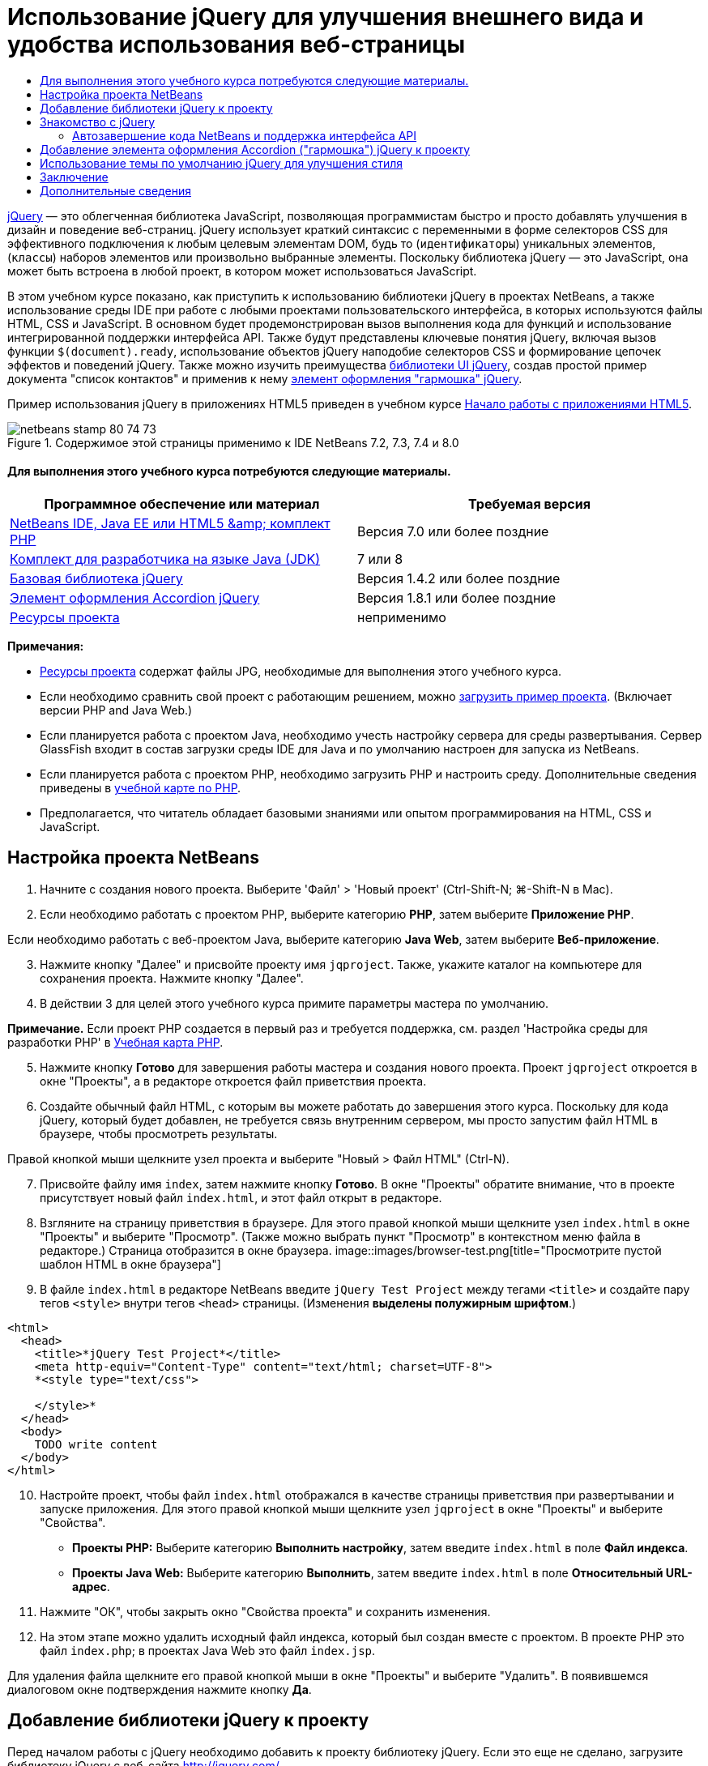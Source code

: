 // 
//     Licensed to the Apache Software Foundation (ASF) under one
//     or more contributor license agreements.  See the NOTICE file
//     distributed with this work for additional information
//     regarding copyright ownership.  The ASF licenses this file
//     to you under the Apache License, Version 2.0 (the
//     "License"); you may not use this file except in compliance
//     with the License.  You may obtain a copy of the License at
// 
//       http://www.apache.org/licenses/LICENSE-2.0
// 
//     Unless required by applicable law or agreed to in writing,
//     software distributed under the License is distributed on an
//     "AS IS" BASIS, WITHOUT WARRANTIES OR CONDITIONS OF ANY
//     KIND, either express or implied.  See the License for the
//     specific language governing permissions and limitations
//     under the License.
//

= Использование jQuery для улучшения внешнего вида и удобства использования веб-страницы
:jbake-type: tutorial
:jbake-tags: tutorials 
:jbake-status: published
:icons: font
:syntax: true
:source-highlighter: pygments
:toc: left
:toc-title:
:description: Использование jQuery для улучшения внешнего вида и удобства использования веб-страницы - Apache NetBeans
:keywords: Apache NetBeans, Tutorials, Использование jQuery для улучшения внешнего вида и удобства использования веб-страницы

link:http://jquery.com/[+jQuery+] — это облегченная библиотека JavaScript, позволяющая программистам быстро и просто добавлять улучшения в дизайн и поведение веб-страниц. jQuery использует краткий синтаксис с переменными в форме селекторов CSS для эффективного подключения к любым целевым элементам DOM, будь то (`идентификаторы`) уникальных элементов, (`классы`) наборов элементов или произвольно выбранные элементы. Поскольку библиотека jQuery — это JavaScript, она может быть встроена в любой проект, в котором может использоваться JavaScript.

В этом учебном курсе показано, как приступить к использованию библиотеки jQuery в проектах NetBeans, а также использование среды IDE при работе с любыми проектами пользовательского интерфейса, в которых используются файлы HTML, CSS и JavaScript. В основном будет продемонстрирован вызов выполнения кода для функций и использование интегрированной поддержки интерфейса API. Также будут представлены ключевые понятия jQuery, включая вызов функции `$(document).ready`, использование объектов jQuery наподобие селекторов CSS и формирование цепочек эффектов и поведений jQuery. Также можно изучить преимущества link:http://jqueryui.com[+библиотеки UI jQuery+], создав простой пример документа "список контактов" и применив к нему link:http://jqueryui.com/demos/accordion/[+элемент оформления "гармошка" jQuery+].

Пример использования jQuery в приложениях HTML5 приведен в учебном курсе link:../webclient/html5-gettingstarted.html[+Начало работы с приложениями HTML5+].



image::images/netbeans-stamp-80-74-73.png[title="Содержимое этой страницы применимо к IDE NetBeans 7.2, 7.3, 7.4 и 8.0"]



==== Для выполнения этого учебного курса потребуются следующие материалы.

|===
|Программное обеспечение или материал |Требуемая версия 

|link:https://netbeans.org/downloads/index.html[+NetBeans IDE, Java EE или HTML5 &amp; комплект PHP+] |Версия 7.0 или более поздние 

|link:http://www.oracle.com/technetwork/java/javase/downloads/index.html[+Комплект для разработчика на языке Java (JDK)+] |7 или 8 

|link:http://docs.jquery.com/Downloading_jQuery#Current_Release[+Базовая библиотека jQuery+] |Версия 1.4.2 или более поздние 

|link:http://jqueryui.com/download[+Элемент оформления Accordion jQuery+] |Версия 1.8.1 или более поздние 

|link:https://netbeans.org/projects/samples/downloads/download/Samples%252FJavaScript%252Fpix.zip[+Ресурсы проекта+] |неприменимо 
|===

*Примечания:*

* link:https://netbeans.org/projects/samples/downloads/download/Samples%252FJavaScript%252FjQueryProjectFiles.zip[+Ресурсы проекта+] содержат файлы JPG, необходимые для выполнения этого учебного курса.
* Если необходимо сравнить свой проект с работающим решением, можно link:https://netbeans.org/projects/samples/downloads/download/Samples%252FJavaScript%252FjQueryProjectFiles.zip[+загрузить пример проекта+]. (Включает версии PHP and Java Web.)
* Если планируется работа с проектом Java, необходимо учесть настройку сервера для среды развертывания. Сервер GlassFish входит в состав загрузки среды IDE для Java и по умолчанию настроен для запуска из NetBeans.
* Если планируется работа с проектом PHP, необходимо загрузить PHP и настроить среду. Дополнительные сведения приведены в link:../../trails/php.html[+учебной карте по PHP+].
* Предполагается, что читатель обладает базовыми знаниями или опытом программирования на HTML, CSS и JavaScript.



[[settingup]]
== Настройка проекта NetBeans

1. Начните с создания нового проекта. Выберите 'Файл' > 'Новый проект' (Ctrl-Shift-N; ⌘-Shift-N в Mac).
2. Если необходимо работать с проектом PHP, выберите категорию *PHP*, затем выберите *Приложение PHP*. 

Если необходимо работать с веб-проектом Java, выберите категорию *Java Web*, затем выберите *Веб-приложение*.

[start=3]
. Нажмите кнопку "Далее" и присвойте проекту имя `jqproject`. Также, укажите каталог на компьютере для сохранения проекта. Нажмите кнопку "Далее".

[start=4]
. В действии 3 для целей этого учебного курса примите параметры мастера по умолчанию. 

*Примечание.* Если проект PHP создается в первый раз и требуется поддержка, см. раздел 'Настройка среды для разработки PHP' в link:../../trails/php.html[+Учебная карта PHP+].


[start=5]
. Нажмите кнопку *Готово* для завершения работы мастера и создания нового проекта. Проект `jqproject` откроется в окне "Проекты", а в редакторе откроется файл приветствия проекта.

[start=6]
. Создайте обычный файл HTML, с которым вы можете работать до завершения этого курса. Поскольку для кода jQuery, который будет добавлен, не требуется связь внутренним сервером, мы просто запустим файл HTML в браузере, чтобы просмотреть результаты.

Правой кнопкой мыши щелкните узел проекта и выберите "Новый > Файл HTML" (Ctrl-N).


[start=7]
. Присвойте файлу имя `index`, затем нажмите кнопку *Готово*. В окне "Проекты" обратите внимание, что в проекте присутствует новый файл `index.html`, и этот файл открыт в редакторе.

[start=8]
. Взгляните на страницу приветствия в браузере. Для этого правой кнопкой мыши щелкните узел `index.html` в окне "Проекты" и выберите "Просмотр". (Также можно выбрать пункт "Просмотр" в контекстном меню файла в редакторе.) Страница отобразится в окне браузера. 
image::images/browser-test.png[title="Просмотрите пустой шаблон HTML в окне браузера"]

[start=9]
. В файле `index.html` в редакторе NetBeans введите `jQuery Test Project` между тегами `<title>` и создайте пару тегов `<style>` внутри тегов `<head>` страницы. (Изменения *выделены полужирным шрифтом*.)

[source,xml]
----

<html>
  <head>
    <title>*jQuery Test Project*</title>
    <meta http-equiv="Content-Type" content="text/html; charset=UTF-8">
    *<style type="text/css">

    </style>*
  </head>
  <body>
    TODO write content
  </body>
</html>
----

[start=10]
. Настройте проект, чтобы файл `index.html` отображался в качестве страницы приветствия при развертывании и запуске приложения. Для этого правой кнопкой мыши щелкните узел `jqproject` в окне "Проекты" и выберите "Свойства".
* *Проекты PHP:* Выберите категорию *Выполнить настройку*, затем введите `index.html` в поле *Файл индекса*.
* *Проекты Java Web:* Выберите категорию *Выполнить*, затем введите `index.html` в поле *Относительный URL-адрес*.

[start=11]
. Нажмите "ОК", чтобы закрыть окно "Свойства проекта" и сохранить изменения.

[start=12]
. На этом этапе можно удалить исходный файл индекса, который был создан вместе с проектом. В проекте PHP это файл `index.php`; в проектах Java Web это файл `index.jsp`. 

Для удаления файла щелкните его правой кнопкой мыши в окне "Проекты" и выберите "Удалить". В появившемся диалоговом окне подтверждения нажмите кнопку *Да*.



[[addingjquery]]
== Добавление библиотеки jQuery к проекту

Перед началом работы с jQuery необходимо добавить к проекту библиотеку jQuery. Если это еще не сделано, загрузите библиотеку jQuery с веб-сайта link:http://jquery.com/[+http://jquery.com/+].

Перед загрузкой выберите версию без сжатия, например, "Development" (Разработка). Использование несжатой версии позволит изучить код JavaScript в редакторе, а также упростит процессы отладки.

Чтобы добавить библиотеку jQuery к проекту NetBeans, просто скопируйте папку библиотеки из ее местоположения на компьютере и вставьте непосредственно в проект в окне "Проекты" среды IDE. Подробные сведения приведены ниже.

1. В среде IDE создайте папку с именем `js` и добавьте ее к проекту. Для этого нажмите кнопку 'Создать файл' ( image::images/new-file-btn.png[] ) на панели инструментов IDE. (В качестве альтернативы нажмите Ctrl-N; ⌘-N в Mac.)
2. Выберите категорию *Другое*, затем выберите *Папка*.
3. Присвойте папке имя `js`. 

[alert]#Для веб-проектов Java убедитесь, что папка `js` помещена в корневой веб-узел проекта. Для этого введите `web` в папке *Родительская папка*.#

[start=4]
. Нажмите кнопку *Готово* для выхода из мастера.

[start=5]
. Найдите библиотеку jQuery, загруженную на компьютер. На настоящий момент текущая версия библиотеки — 1.4.2, поэтому обычно файл называется `jquery-1.4.2.js`. Скопируйте файл в буфер (Ctrl-C; ⌘-C в Mac).

[start=6]
. Вставьте файл библиотеки в новую папку `js`. Для этого щелкните правой кнопкой мыши `js` и выберите 'Вставить' (Ctrl-V; ⌘-V в Mac). В папке появится узел файла `jquery-1.4.2.js`. 
|===

|
==== Проект PHP:

 |


==== Веб-проект Java:

 

|image::images/jquery-lib-php.png[title="Вставьте библиотеку jQuery напрямую в проект"] |image::images/jquery-lib-java.png[title="Вставьте библиотеку jQuery напрямую в проект"] 
|===

[start=7]
. В редакторе укажите ссылку на библиотеку jQuery из файла `index.html`. Для этого добавьте пару тегов `<script>` и используйте атрибут `src`, чтобы указать местоположение библиотеки. (Изменения *выделены полужирным шрифтом*.)

[source,xml]
----

<html>
  <head>
    <title>jQuery Test Project</title>
    <meta http-equiv="Content-Type" content="text/html; charset=UTF-8">
    *<script type="text/javascript" src="js/jquery-1.4.2.js"></script>*

    <style type="text/css">

    </style>
  </head>
  ...
----

[start=8]
. Сохраните файл (сочетание клавиш CTRL+S; &amp;#8984+S в Mac OS).

Теперь библиотека jQuery включена в проект `jqproject`, и на нее содержится ссылка в файле `index.html`. Можно начать добавлять функции jQuery к странице.



[[gettingacquainted]]
== Знакомство с jQuery

jQuery работает путем подключения динамически примененных атрибутов и поведений JavaScript к элементам модели DOM (объектной модели документа). Добавим элемент к модели DOM и попробуем повлиять на его свойства. Мы создадим заголовок, цвет которого при его щелчке меняется с черного на синий.

1. Начнем с создания заголовка, в структурном плане это элемент `<h1>`. Переместите комментарий "`TODO write content`" и введите следующее между тегами `<body>`:

[source,xml]
----

<h1>Test.</h1>
----

[start=2]
. Теперь создадим класс CSS, делающий элемент синим при применении. Введите следующее между тегами `<style>` в `<head>` заголовок:

[source,java]
----

.blue { color: blue; }
----

[start=3]
. Теперь настроим место для размещения команд jQuery. Добавим новый набор тегов `<script>` к `<head>` документа, например, после тегов `<script>` со ссылкой на библиотеку jQuery. (Изменения *выделены полужирным шрифтом*.)

[source,xml]
----

<html>
    <head>
        <title>jQuery Test Project</title>
        <meta http-equiv="Content-Type" content="text/html; charset=UTF-8">
        <script type="text/javascript" src="js/jquery-1.3.2.js"></script>

        *<script type="text/javascript">

        </script>*

        <style type="text/css">
            .blue { color: blue; }
        </style>
    </head>
    ...
----

Код можно упорядочить, щелкнув правой кнопкой мыши в редакторе и выбрав 'Формат'.

Команды jQuery, которые мы добавим, должны быть выполнены только после загрузки браузером всех элементов модели DOM. Это важно, потому что поведения jQuery подключаются к элементам модели DOM, и эти элементы должны быть доступны для jQuery для получения ожидаемых результатов. jQuery выполняет это за нас с помощью встроенной функции `(document).ready`, которая следует за объектом jQuery, представленным `$`.

[start=4]
. Введите эту конструкцию между только что созданными тегами script:

[source,java]
----

$(document).ready(function(){

});
----

Доступна сокращенная версия этой функции, которая также может использоваться:


[source,java]
----

$(function(){

});
----
Наши команды для jQuery принимают форму метода JavaScript с дополнительным объектным литералом, предоставляющим массив параметров, который должен быть помещен между фигурными скобками `{}` в функции `(document).ready` для выполнения только в верное время, то есть после полной загрузки модели DOM. 

На этом этапе файл `index.html` должен выглядеть следующим образом:

[source,xml]
----

<!DOCTYPE HTML PUBLIC "-//W3C//DTD HTML 4.01 Transitional//EN">
<html>
    <head>
        <title>jQuery Test Project</title>
        <meta http-equiv="Content-Type" content="text/html; charset=UTF-8">
        <script type="text/javascript" src="js/jquery-1.3.2.js"></script>

        <script type="text/javascript">
            $(document).ready(function(){

            });
        </script>

        <style type="text/css">
            .blue { color: blue; }
        </style>
    </head>
    <body>
        <h1>Test.</h1>
    </body>
</html>
----

[start=5]
. Для демонстрации работы синтаксиса jQuery попробуем выполнить простую операцию. Мы добавим к странице инструкции jQuery для изменения цвета слова "Test" на синий при его щелчке. Для этого библиотека jQuery должна добавить класс CSS `.blue` к элементу `<h1>` модели DOM при получении щелчка мыши. 

Введите следующий код внутри функции `(document).ready` между скобок `{}`:

[source,java]
----

$("h1").click(function(){
	$(this).addClass("blue");
});
----

[start=6]
. Сохраните документ (Ctrl-S; ⌘-S в Mac), затем щелкните правой кнопкой мыши в редакторе и выберите 'Просмотр' для просмотра в используемом веб-браузере. Выполните тестирование, чтобы проверить работу. При щелчке слова "Test" оно должно стать синим. 
image::images/blue-test.png[title="При щелчке текста его цвет изменяется на синий"] 

В этом примере используется функция `click()` jQuery для вызова функции `addClass()` jQuery при достижении элемента, соответствующего селектору CSS "`h1`". `$(this)` ссылается обратно на вызываемый элемент. Если добавить к странице дополнительные селекторы `<h1>`, это же поведение будет применено ко всем из них с этим набором правил, и каждый будет независимо взаимодействовать с jQuery. (Можно попробовать выполнить это как краткое упражнение.)

[start=7]
. Другое важное качество jQuery — функции могут быть быстро объединены в цепочку для создания более сложных или последовательных поведений. Чтобы продемонстрировать это, добавим инструкцию jQuery для замедления fadeOut для нашей функции `click()`. Разместите функцию `fadeOut("slow")` jQuery после функции `addClass`, чтобы строка кода выглядела следующим образом:

[source,java]
----

$(this).addClass("blue").fadeOut("slow");
----
Вся функция jQuery должна выглядеть следующим образом:

[source,java]
----

$(document).ready(function(){
    $("h1").click(function(){
        $(this).addClass("blue").fadeOut("slow");
    });
});
----

[start=8]
. В браузере обновите страницу и щелкните "Test". Текст станет синим, затем темнеет и исчезает со страницы. (Чтобы повторить, необходимо обновить страницу.)


=== Автозавершение кода NetBeans и поддержка интерфейса API

В любое время при вводе в редакторе можно вызвать автозавершение кода, нажав клавиши Ctrl-Space. Среда IDE представит список предложений для выбора, а также окно документации по интерфейсу API, в котором определяются перечисленные элементы, предоставляются примеры фрагментов кода и отображаются сведения о поддержке целевого браузера.

image::images/code-completion.png[title="Для просмотра окон автозавершения кода и документации по API нажмите сочетание клавиш CTRL+ПРОБЕЛ."]

Можно указать целевые браузеры для автозавершения кода и документации по интерфейсу API, открыв окно параметров JavaScript среды IDE. Выберите "Сервис > Параметры" (NetBeans > Preferences в Mac), затем выберите "Разное > JavaScript".




[[addingaccordion]]
== Добавление элемента оформления Accordion ("гармошка") jQuery к проекту

Выше мы создали простой способ, используя поведения JavaScript, включенные в базовую библиотеку jQuery. Теперь изучим более реальный пример, настроив список контактов сотрудников, используя основную разметку HTML. Затем применим к списку контактов link:http://jqueryui.com/demos/accordion/[+виджет jQuery accordion+].

Элемент оформления accordion входит в link:http://jqueryui.com/[+библиотеку UI jQuery+]. Библиотека UI основана на базовой библиотеке и предоставляет модульных подход к обеспечению взаимодействий, элементов оформления и эффектов на веб-страницах. Можно сохранить минимальный размер файлов и удобным образом выбрать только необходимые компоненты в интерфейсе загрузки jQuery по адресу link:http://jqueryui.com/download[+http://jqueryui.com/download+].

Если это еще не сделано, посетите link:http://jqueryui.com/download[+http://jqueryui.com/download+] и загрузите элемент оформления переходов accordion. Обратите внимание, что при выборе элемента оформления accordion также автоматически выбираются базовая библиотека UI и Widget Factory. Также имейте в виду, что на странице загрузки по умолчанию выбирается тема "`UI lightness`", которая входит в состав пакета загрузки. Эта тема будет применена к списку контактов в <<usingcss,следующем разделе>>.

1. Вставьте следующий код в документ вместо `<h1>Test.</h1>`.

[source,html]
----

<div id="infolist">

    <h3><a href="#">Mary Adams</a></h3>
    <div>
        <img src="pix/maryadams.jpg" alt="Mary Adams">
        <ul>
            <li><h4>Vice President</h4></li>
            <li><b>phone:</b> x8234</li>
            <li><b>office:</b> 102 Bldg 1</li>
            <li><b>email:</b> m.adams@company.com</li>
        </ul>
        <br clear="all">
    </div>

    <h3><a href="#">John Matthews</a></h3>
    <div>
        <img src="pix/johnmatthews.jpg" alt="John Matthews">
        <ul>
            <li><h4>Middle Manager</h4></li>
            <li><b>phone:</b> x3082</li>
            <li><b>office:</b> 307 Bldg 1</li>
            <li><b>email:</b> j.matthews@company.com</li>
        </ul>
        <br clear="all">
    </div>

    <h3><a href="#">Sam Jackson</a></h3>
    <div>
        <img src="pix/samjackson.jpg" alt="Sam Jackson">
        <ul>
            <li><h4>Deputy Assistant</h4></li>
            <li><b>phone:</b> x3494</li>
            <li><b>office:</b> 457 Bldg 2</li>
            <li><b>email:</b> s.jackson@company.com</li>
        </ul>
        <br clear="all">
    </div>

    <h3><a href="#">Jennifer Brooks</a></h3>
    <div>
        <img src="pix/jeniferapplethwaite.jpg" alt="Jenifer Applethwaite">
        <ul>
            <li><h4>Senior Technician</h4></li>
            <li><b>phone:</b> x9430</li>
            <li><b>office:</b> 327 Bldg 2</li>
            <li><b>email:</b> j.brooks@company.com</li>
        </ul>
        <br clear="all">
    </div>
</div>
----
Обратите внимание, что общему заключающему элементу `<div>` предоставлен атрибут `id` со значением `infolist`. В этом элементе `<div>` находятся четыре комплекта тегов `<h3>` и теги `<div>`, содержащие изображение и нумерованный список.

[start=2]
. Добавьте несколько встроенных правил CSS к приведенной выше разметке. Удалите правило стиля `.blue`, созданное для целей тестирования выше. Вместо него добавьте следующие правила. (Изменения *выделены полужирным шрифтом*.)

[source,xml]
----

<style type="text/css">
    *ul {list-style-type: none}
    img {padding-right: 20px; float:left}

    #infolist {width:500px}*
</style>
----

При вводе внутри тегов `<style>` используйте встроенную функцию автозавершения кода CSS среды IDE, вызываемую путем нажатия Ctrl-Space.


[start=3]
. Сохраните файл (сочетание клавиш CTRL+S; &amp;#8984+S в Mac OS).

[start=4]
. Теперь добавим изображения JPG, на которые содержатся ссылки в приведенном выше фрагменте кода нашего проекта. Получите каталог `pix` из <<requiredSoftware,ресурсов проекта, загруженных ранее,>> и скопируйте каталог целиком в папку проекта, разместив его на том же уровне, что и файл `index.html`. Через некоторый момент среда NetBeans автоматически обновит окно "Проекты", чтобы отразить, что новый каталог добавлен в проект вручную.

[start=5]
. Переключитесь на браузер и обновите страницу. 
image::images/structured-list.png[title="Структурированный список отображается в браузере"] 

Есть ряд проблем этого документа, которые будут решены. Во-первых, поиск нужного лица в списке сложнее, чем он должен быть: необходимо прокрутить страницу и визуально проверить множество информации, которая может быть ненужной. Список из четырех контактов может быть управляемым, но если их число вырастет, скажем, до 50, использование списка заметно усложнится. Во-вторых, документ визуально простой, и, скорей всего, не будет сочетаться с дизайном большинства веб-сайтов, в частности сайтом со множеством графики. Эти проблемы будут решены с помощью элемента оформления accordion jQuery вместе с темой jQuery UI по умолчанию.

[start=6]
. Для создания эффекта accordion найдите на компьютере загруженный элемент оформления accordion. В загруженной папке найдите папку с именем "`development-bundle`". В папке `development-bundle` разверните папку `ui` и найдите три следующие сценария:
* `jquery.ui.core.js`
* `jquery.ui.widget.js`
* `jquery.ui.accordion.js`

Версии сценариев наборов инструментов для разработки _полные_, что означает, что их код удобочитаем при просмотре в редакторе. Обычно для готовых к использованию приложений необходимы сжатые версии, чтобы сократить время загрузки.


[start=7]
. Скопируйте (Ctrl-C; &amp;#8984-C в Mac) три сценария, вернитесь в среду IDE и вставьте их в `js` папку, <<js,созданную ранее >> в папке `jqproject`. 

Для вставки можно использовать нажатие Ctrl-V (⌘-V в Mac) или щелкните правой кнопкой мыши папку `js` и выберите 'Вставить'.

В папке `development-bundle` > `ui` также содержится файл с именем `jquery-ui-1.8.1.custom.js`. В этом файле три указанных выше сценария объединены в один. Можно также вставить этот файл в проект вместо трех отдельных сценариев.


[start=8]
. Создайте ссылки на сценарии на странице `index.html`, введя три тега `<script>` со ссылками на эти новые файлы JavaScript. Теги `<script>` можно добавить сразу после тегов `<script>`, которые ссылаются на `jquery-1.4.2.js` базовой библиотеки jQuery. Используйте существующие теги `<script>` в качестве модели.

[start=9]
. Удалите тестовый код, созданный внутри функции `(document).ready`. Он больше не требуется. 

Теперь теги `<head>` вашего файла должны выглядеть следующим образом.

[source,xml]
----

<head>
    <title>jQuery Test Project</title>
    <meta http-equiv="Content-Type" content="text/html; charset=UTF-8">

    <script type="text/javascript" src="js/jquery-1.4.2.js"></script>
    <script type="text/javascript" src="js/jquery.ui.core.js"></script>
    <script type="text/javascript" src="js/jquery.ui.widget.js"></script>
    <script type="text/javascript" src="js/jquery.ui.accordion.js"></script>

    <script type="text/javascript">
        $(document).ready(function(){

        });
    </script>
</head>
----

[start=10]
. Для того, чтобы статический список без стиля использовал поведение accordion, необходимо просто добавить одну строку кода jQuery. Введите эту строку в функцию `(document).ready`. (Изменения *выделены полужирным шрифтом*.)

[source,java]
----

$(document).ready(function(){
    *$("#infolist").accordion({
        autoHeight: false
    });*
});
----
В этой строке кода `#infolist` — это селектор CSS, подключенный к уникальному элементу DOM, имеющему атрибут `id` со значением `infolist`; другими словами, наш список контактов. С помощью обычной точечной нотации JavaScript ('`.`') он подключается к инструкции jQuery, использующей метод `accordion()` для отображения этого элемента.

В приведенном выше фрагменте кода также было указано "`autoHeight: false`". Это препятствует установке элементом оформления accordion высоты каждой панели на основе самой высокой части содержимого в разметке. Дополнительные сведения см. в link:http://docs.jquery.com/UI/Accordion[+документации accordion API+].


[start=11]
. Сохраните файл (сочетание клавиш CTRL+S; &amp;#8984+S в Mac OS).

[start=12]
. Вернитесь к веб-браузеру и обновите страницу. Щелкните одно из имен (не верхнее), чтобы просмотреть действие accordion. Элемент оформления accordion jQuery обрабатывает все сведения обработки DOM и реагирования на щелчки мыши пользователем. 
image::images/accordion-list.png[title="Виджет 'гармошка' обрабатывает щелчки мышью пользователей и создает звуковой эффект звука гармошки"]



[[usingcss]]
== Использование темы по умолчанию jQuery для улучшения стиля

Теперь в нашем проекте имеется нужное поведение, но оно довольно простое, и требует настройки внешнего вида. Решим эту проблему, включил тему "`UI lightness`" jQuery по умолчанию.

1. Выберите папку на компьютере, в которую был загружен элемент оформления accordion. В загруженной папке разверните папку `development-bundle` > `themes` > `ui-lightness`.
2. В папке `ui-lightness` скопируйте (Ctrl-C; &amp;#8984-C в Mac) файл `jquery-ui-1.8.1.custom.css` и папку `images`, содержащую все изображения, необходимые для правильного отображения темы.
3. В среде IDE создайте новую папку в проекте с именем `css`. Эта папка будет содержать тему "`UI lightness`" для элемента оформления accordion. 

Для этого щелкните правой кнопкой мыши узел проекта и выберите 'Создать' > 'Папка'. (Если 'Папка' не отображается в качестве параметра, нажмите кнопку 'Создать файл' ( image::images/new-file-btn.png[] ) на панели инструментов IDE, а затем выберите 'Другие' > 'Папка' в мастере создания файлов). Присвойте папке имя `css` и поместите ее в тот же каталог, в котором находится файл `index.html`. 

[alert]#Для проектов Java Web убедитесь, что папка `js` помещена в корневой веб-узел проекта. Для этого введите `web` в папке *Родительская папка*.#

[start=4]
. Вставьте два элемента непосредственно в новую папку `css`. Для этого щелкните правой кнопкой мыши узел папки `css` и выберите 'Вставить'. Папка проекта должна выглядеть следующим образом. 
|===

|
==== Проект PHP:

 |


==== Веб-проект Java:

 

|image::images/proj-win-php.png[title="Проект содержит тему jQuery, заданную по умолчанию"] |image::images/proj-win-java.png[title="Проект содержит тему jQuery, заданную по умолчанию"] 
|===

[start=5]
. Ссылка на файл `jquery-ui-1.8.1.custom.css` на веб-странице `index.html`. Добавьте следующий тег `<link>` в заголовок страницы.

[source,java]
----

<link rel="stylesheet" href="css/jquery-ui-1.8.1.custom.css" type="text/css">
----

[start=6]
. Сохраните файл (сочетание клавиш CTRL+S; &amp;#8984+S в Mac OS).

[start=7]
. Вернитесь в веб-браузер и обновите страницу. Обратите внимание, что теперь список отображается с темой jQuery по умолчанию, что является эстетическим улучшением по сравнению с простой версией без стиля. 
image::images/ui-lightness-theme.png[title="Тема jQuery, заданная по умолчанию, улучшает внешний вид виджета 'гармошка'"]



[[summary]]
== Заключение

В этом учебном курсе вы узнали, как добавлять библиотеки jQuery к проекту, а также как создавать некоторые простые команды, используя синтаксис jQuery. Вы также узнали, как jQuery взаимодействует с моделью DOM с использованием переменных наподобие селекторов CSS для изменения внешнего вида и поведения элементов на веб-странице.

Наконец, были кратко рассмотрены возможности библиотеки пользовательского интерфейса jQuery путем применения элемента оформления accordion к простому списку контактов. После реализации эффекта accordion к списку была применена тема jQuery по умолчанию. Теперь вы должны оценить, как можно использовать jQuery для создания динамических веб-страниц, улучшая внешний вид и удобство использования.

link:/about/contact_form.html?to=3&subject=Feedback: Using jQuery to Enhance the Appearance and Usability of a Web Page[+Отправить отзыв по этому учебному курсу+]




[[seealso]]
== Дополнительные сведения

Дополнительные сведения о поддержке приложений HTML5 и JavaScript в IDE см. в следующих материалах на сайте link:https://netbeans.org/[+www.netbeans.org+]:

* link:../webclient/html5-gettingstarted.html[+Начало работы с приложениями HTML5+]. Документ, который показывает, как установить расширение NetBeans Connector для Chrome, а также выполнить создание и запуск простого приложения HTML5.
* link:../webclient/html5-editing-css.html[+Работа со страницами стилей CSS в приложениях HTML5+] Документ, который продолжает работу с приложением, которое было создано в этом учебном курсе. Он показывает, как использовать некоторые из мастеров CSS и окон в IDE и как использовать режим проверки в браузере Chrome для визуального определения элементов в источниках проекта.
* link:../webclient/html5-js-support.html[+Отладка и тестирование JavaScript в приложениях HTML5+] Документ, который демонстрирует, как IDE предоставляет инструменты, которые могут использоваться в отладке и тестировании файлов сценариев JAVA в IDE.
* link:js-toolkits-dojo.html[+Подключение дерева Dojo к списку ArrayList с помощью JSON+]. Представлено введение в набор средств Dojo, а также шаги по взаимодействию с сервером базы данных с использованием Ajax и JSON.
* link:../../docs/php/ajax-quickstart.html[+Введение в Ajax (PHP)+]. Описывается создание простого приложения с использованием технологии PHP с одновременным объяснением базовой последовательности действий запроса Ajax.
* link:ajax-quickstart.html[+Введение в Ajax (Java)+]. Описана сборка простого приложения с использованием технологии сервлетов, в то же время показан внутренний процесс обработки запроса Ajax.

Дополнительные сведения о jQuery доступны в официальной документации:

* Официальная домашняя страница: link:http://jquery.com[+http://jquery.com+]
* Домашняя страница UI: link:http://jqueryui.com/[+http://jqueryui.com/+]
* Учебные курсы: link:http://docs.jquery.com/Tutorials[+http://docs.jquery.com/Tutorials+]
* Главная страница документации: link:http://docs.jquery.com/Main_Page[+http://docs.jquery.com/Main_Page+]
* Демонстрации интерфейса пользователя и документация: link:http://jqueryui.com/demos/[+http://jqueryui.com/demos/+]


